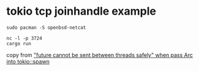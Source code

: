 * tokio tcp joinhandle example
:PROPERTIES:
:CUSTOM_ID: tokio-tcp-joinhandle-example
:END:
#+begin_src shell
sudo pacman -S openbsd-netcat

nc -l -p 3724
cargo run
#+end_src

copy from
[[https://stackoverflow.com/questions/72619628/future-cannot-be-sent-between-threads-safely-when-pass-arcmutex-into-tokio]["future
cannot be sent between threads safely" when pass Arc into tokio::spawn]]

